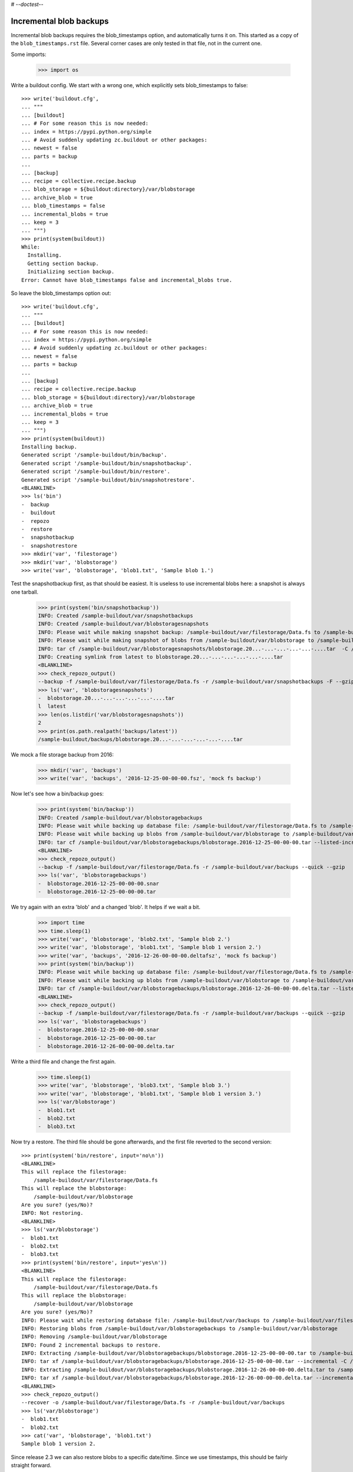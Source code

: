 # -*-doctest-*-

Incremental blob backups
========================

Incremental blob backups requires the blob_timestamps option, and automatically turns it on.
This started as a copy of the ``blob_timestamps.rst`` file.
Several corner cases are only tested in that file, not in the current one.

Some imports:

    >>> import os

Write a buildout config.
We start with a wrong one, which explicitly sets blob_timestamps to false::

    >>> write('buildout.cfg',
    ... """
    ... [buildout]
    ... # For some reason this is now needed:
    ... index = https://pypi.python.org/simple
    ... # Avoid suddenly updating zc.buildout or other packages:
    ... newest = false
    ... parts = backup
    ...
    ... [backup]
    ... recipe = collective.recipe.backup
    ... blob_storage = ${buildout:directory}/var/blobstorage
    ... archive_blob = true
    ... blob_timestamps = false
    ... incremental_blobs = true
    ... keep = 3
    ... """)
    >>> print(system(buildout))
    While:
      Installing.
      Getting section backup.
      Initializing section backup.
    Error: Cannot have blob_timestamps false and incremental_blobs true.

So leave the blob_timestamps option out::

    >>> write('buildout.cfg',
    ... """
    ... [buildout]
    ... # For some reason this is now needed:
    ... index = https://pypi.python.org/simple
    ... # Avoid suddenly updating zc.buildout or other packages:
    ... newest = false
    ... parts = backup
    ...
    ... [backup]
    ... recipe = collective.recipe.backup
    ... blob_storage = ${buildout:directory}/var/blobstorage
    ... archive_blob = true
    ... incremental_blobs = true
    ... keep = 3
    ... """)
    >>> print(system(buildout))
    Installing backup.
    Generated script '/sample-buildout/bin/backup'.
    Generated script '/sample-buildout/bin/snapshotbackup'.
    Generated script '/sample-buildout/bin/restore'.
    Generated script '/sample-buildout/bin/snapshotrestore'.
    <BLANKLINE>
    >>> ls('bin')
    -  backup
    -  buildout
    -  repozo
    -  restore
    -  snapshotbackup
    -  snapshotrestore
    >>> mkdir('var', 'filestorage')
    >>> mkdir('var', 'blobstorage')
    >>> write('var', 'blobstorage', 'blob1.txt', 'Sample blob 1.')

Test the snapshotbackup first, as that should be easiest.
It is useless to use incremental blobs here: a snapshot is always one tarball.

    >>> print(system('bin/snapshotbackup'))
    INFO: Created /sample-buildout/var/snapshotbackups
    INFO: Created /sample-buildout/var/blobstoragesnapshots
    INFO: Please wait while making snapshot backup: /sample-buildout/var/filestorage/Data.fs to /sample-buildout/var/snapshotbackups
    INFO: Please wait while making snapshot of blobs from /sample-buildout/var/blobstorage to /sample-buildout/var/blobstoragesnapshots
    INFO: tar cf /sample-buildout/var/blobstoragesnapshots/blobstorage.20...-...-...-...-...-....tar  -C /sample-buildout/var/blobstorage .
    INFO: Creating symlink from latest to blobstorage.20...-...-...-...-...-....tar
    <BLANKLINE>
    >>> check_repozo_output()
    --backup -f /sample-buildout/var/filestorage/Data.fs -r /sample-buildout/var/snapshotbackups -F --gzip
    >>> ls('var', 'blobstoragesnapshots')
    -  blobstorage.20...-...-...-...-...-....tar
    l  latest
    >>> len(os.listdir('var/blobstoragesnapshots'))
    2
    >>> print(os.path.realpath('backups/latest'))
    /sample-buildout/backups/blobstorage.20...-...-...-...-...-....tar

We mock a file storage backup from 2016:

    >>> mkdir('var', 'backups')
    >>> write('var', 'backups', '2016-12-25-00-00-00.fsz', 'mock fs backup')

Now let's see how a bin/backup goes:

    >>> print(system('bin/backup'))
    INFO: Created /sample-buildout/var/blobstoragebackups
    INFO: Please wait while backing up database file: /sample-buildout/var/filestorage/Data.fs to /sample-buildout/var/backups
    INFO: Please wait while backing up blobs from /sample-buildout/var/blobstorage to /sample-buildout/var/blobstoragebackups
    INFO: tar cf /sample-buildout/var/blobstoragebackups/blobstorage.2016-12-25-00-00-00.tar --listed-incremental='/sample-buildout/var/blobstoragebackups/blobstorage.2016-12-25-00-00-00.snar' -C /sample-buildout/var/blobstorage .
    <BLANKLINE>
    >>> check_repozo_output()
    --backup -f /sample-buildout/var/filestorage/Data.fs -r /sample-buildout/var/backups --quick --gzip
    >>> ls('var', 'blobstoragebackups')
    -  blobstorage.2016-12-25-00-00-00.snar
    -  blobstorage.2016-12-25-00-00-00.tar

We try again with an extra 'blob' and a changed 'blob'.
It helps if we wait a bit.

    >>> import time
    >>> time.sleep(1)
    >>> write('var', 'blobstorage', 'blob2.txt', 'Sample blob 2.')
    >>> write('var', 'blobstorage', 'blob1.txt', 'Sample blob 1 version 2.')
    >>> write('var', 'backups', '2016-12-26-00-00-00.deltafsz', 'mock fs backup')
    >>> print(system('bin/backup'))
    INFO: Please wait while backing up database file: /sample-buildout/var/filestorage/Data.fs to /sample-buildout/var/backups
    INFO: Please wait while backing up blobs from /sample-buildout/var/blobstorage to /sample-buildout/var/blobstoragebackups
    INFO: tar cf /sample-buildout/var/blobstoragebackups/blobstorage.2016-12-26-00-00-00.delta.tar --listed-incremental='/sample-buildout/var/blobstoragebackups/blobstorage.2016-12-25-00-00-00.snar'  -C /sample-buildout/var/blobstorage .
    <BLANKLINE>
    >>> check_repozo_output()
    --backup -f /sample-buildout/var/filestorage/Data.fs -r /sample-buildout/var/backups --quick --gzip
    >>> ls('var', 'blobstoragebackups')
    -  blobstorage.2016-12-25-00-00-00.snar
    -  blobstorage.2016-12-25-00-00-00.tar
    -  blobstorage.2016-12-26-00-00-00.delta.tar

Write a third file and change the first again.

    >>> time.sleep(1)
    >>> write('var', 'blobstorage', 'blob3.txt', 'Sample blob 3.')
    >>> write('var', 'blobstorage', 'blob1.txt', 'Sample blob 1 version 3.')
    >>> ls('var/blobstorage')
    -  blob1.txt
    -  blob2.txt
    -  blob3.txt

Now try a restore.
The third file should be gone afterwards, and the first file reverted to the second version::

    >>> print(system('bin/restore', input='no\n'))
    <BLANKLINE>
    This will replace the filestorage:
        /sample-buildout/var/filestorage/Data.fs
    This will replace the blobstorage:
        /sample-buildout/var/blobstorage
    Are you sure? (yes/No)?
    INFO: Not restoring.
    <BLANKLINE>
    >>> ls('var/blobstorage')
    -  blob1.txt
    -  blob2.txt
    -  blob3.txt
    >>> print(system('bin/restore', input='yes\n'))
    <BLANKLINE>
    This will replace the filestorage:
        /sample-buildout/var/filestorage/Data.fs
    This will replace the blobstorage:
        /sample-buildout/var/blobstorage
    Are you sure? (yes/No)?
    INFO: Please wait while restoring database file: /sample-buildout/var/backups to /sample-buildout/var/filestorage/Data.fs
    INFO: Restoring blobs from /sample-buildout/var/blobstoragebackups to /sample-buildout/var/blobstorage
    INFO: Removing /sample-buildout/var/blobstorage
    INFO: Found 2 incremental backups to restore.
    INFO: Extracting /sample-buildout/var/blobstoragebackups/blobstorage.2016-12-25-00-00-00.tar to /sample-buildout/var/blobstorage
    INFO: tar xf /sample-buildout/var/blobstoragebackups/blobstorage.2016-12-25-00-00-00.tar --incremental -C /sample-buildout/var/blobstorage
    INFO: Extracting /sample-buildout/var/blobstoragebackups/blobstorage.2016-12-26-00-00-00.delta.tar to /sample-buildout/var/blobstorage
    INFO: tar xf /sample-buildout/var/blobstoragebackups/blobstorage.2016-12-26-00-00-00.delta.tar --incremental -C /sample-buildout/var/blobstorage
    <BLANKLINE>
    >>> check_repozo_output()
    --recover -o /sample-buildout/var/filestorage/Data.fs -r /sample-buildout/var/backups
    >>> ls('var/blobstorage')
    -  blob1.txt
    -  blob2.txt
    >>> cat('var', 'blobstorage', 'blob1.txt')
    Sample blob 1 version 2.

Since release 2.3 we can also restore blobs to a specific date/time.
Since we use timestamps, this should be fairly straight forward.

    >>> time_string = '2016-12-25-00-00-00'
    >>> print(system('bin/restore %s' % time_string, input='yes\n'))
    <BLANKLINE>
    This will replace the filestorage:
        /sample-buildout/var/filestorage/Data.fs
    This will replace the blobstorage:
        /sample-buildout/var/blobstorage
    Are you sure? (yes/No)?
    INFO: Date restriction: restoring state at ...
    INFO: Please wait while restoring database file: /sample-buildout/var/backups to /sample-buildout/var/filestorage/Data.fs
    INFO: Restoring blobs from /sample-buildout/var/blobstoragebackups to /sample-buildout/var/blobstorage
    INFO: Removing /sample-buildout/var/blobstorage
    INFO: Extracting /sample-buildout/var/blobstoragebackups/blobstorage.2016-12-25-00-00-00.tar to /sample-buildout/var/blobstorage
    INFO: tar xf /sample-buildout/var/blobstoragebackups/blobstorage.2016-12-25-00-00-00.tar -C /sample-buildout/var/blobstorage
    <BLANKLINE>
    >>> check_repozo_output()
    --recover -o /sample-buildout/var/filestorage/Data.fs -r /sample-buildout/var/backups -D ...

The second blob file is now no longer in the blob storage.

    >>> ls('var/blobstorage')
    -  blob1.txt

The first blob file is back to an earlier version::

    >>> cat('var', 'blobstorage', 'blob1.txt')
    Sample blob 1.
